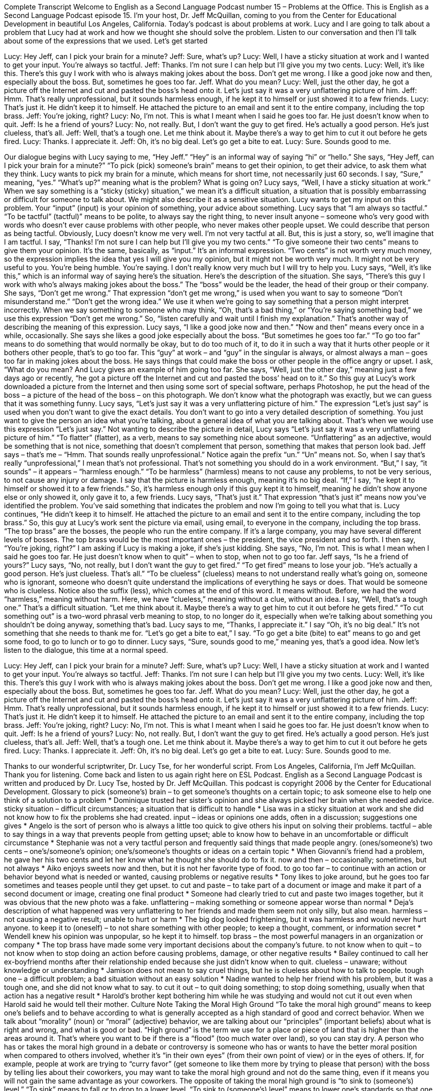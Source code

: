 Complete Transcript
Welcome to English as a Second Language Podcast number 15 – Problems at the Office.
This is English as a Second Language Podcast episode 15. I'm your host, Dr. Jeff McQuillan, coming to you from the Center for Educational Development in beautiful Los Angeles, California.
Today's podcast is about problems at work. Lucy and I are going to talk about a problem that Lucy had at work and how we thought she should solve the problem. Listen to our conversation and then I'll talk about some of the expressions that we used. Let's get started
[start of dialogue]
Lucy: Hey Jeff, can I pick your brain for a minute?
Jeff: Sure, what's up?
Lucy: Well, I have a sticky situation at work and I wanted to get your input. You're always so tactful.
Jeff: Thanks. I'm not sure I can help but I'll give you my two cents.
Lucy: Well, it's like this. There's this guy I work with who is always making jokes about the boss. Don't get me wrong. I like a good joke now and then, especially about the boss. But, sometimes he goes too far.
Jeff. What do you mean?
Lucy: Well, just the other day, he got a picture off the Internet and cut and pasted the boss's head onto it. Let's just say it was a very unflattering picture of him.
Jeff: Hmm. That's really unprofessional, but it sounds harmless enough, if he kept it to himself or just showed it to a few friends.
Lucy: That's just it. He didn't keep it to himself. He attached the picture to an email and sent it to the entire company, including the top brass.
Jeff: You're joking, right?
Lucy: No, I'm not. This is what I meant when I said he goes too far. He just doesn't know when to quit.
Jeff: Is he a friend of yours?
Lucy: No, not really. But, I don't want the guy to get fired. He's actually a good person. He's just clueless, that's all.
Jeff: Well, that's a tough one. Let me think about it. Maybe there's a way to get him to cut it out before he gets fired.
Lucy: Thanks. I appreciate it.
Jeff: Oh, it's no big deal. Let's go get a bite to eat.
Lucy: Sure. Sounds good to me.
[end of dialogue]
Our dialogue begins with Lucy saying to me, “Hey Jeff.” “Hey” is an informal way of saying “hi” or “hello.” She says, “Hey Jeff, can I pick your brain for a minute?” “To pick (pick) someone's brain” means to get their opinion, to get their advice, to ask them what they think. Lucy wants to pick my brain for a minute, which means for short time, not necessarily just 60 seconds.
I say, “Sure,” meaning, “yes.” “What's up?” meaning what is the problem? What is going on? Lucy says, “Well, I have a sticky situation at work.” When we say something is a “sticky (sticky) situation,” we mean it's a difficult situation, a situation that is possibly embarrassing or difficult for someone to talk about. We might also describe it as a sensitive situation. Lucy wants to get my input on this problem. Your “input” (input) is your opinion of something, your advice about something. Lucy says that “I am always so tactful.” “To be tactful” (tactful)” means to be polite, to always say the right thing, to never insult anyone – someone who's very good with words who doesn't ever cause problems with other people, who never makes other people upset. We could describe that person as being tactful.
Obviously, Lucy doesn't know me very well. I'm not very tactful at all. But, this is just a story, so, we’ll imagine that I am tactful. I say, “Thanks! I'm not sure I can help but I'll give you my two cents.” “To give someone their two cents” means to give them your opinion. It's the same, basically, as “input.” It's an informal expression. “Two cents” is not worth very much money, so the expression implies the idea that yes I will give you my opinion, but it might not be worth very much. It might not be very useful to you. You're being humble. You're saying. I don't really know very much but I will try to help you.
Lucy says, “Well, it's like this,” which is an informal way of saying here's the situation. Here's the description of the situation. She says, “There's this guy I work with who’s always making jokes about the boss.” The “boss” would be the leader, the head of their group or their company. She says, “Don't get me wrong.” That expression “don't get me wrong,” is used when you want to say to someone “Don't misunderstand me.” “Don't get the wrong idea.” We use it when we’re going to say something that a person might interpret incorrectly. When we say something to someone who may think, “Oh, that's a bad thing,” or “You're saying something bad,” we use this expression “Don't get me wrong.” So, “listen carefully and wait until I finish my explanation.” That's another way of describing the meaning of this expression.
Lucy says, “I like a good joke now and then.” “Now and then” means every once in a while, occasionally. She says she likes a good joke especially about the boss. “But sometimes he goes too far.” “To go too far” means to do something that would normally be okay, but to do too much of it, to do it in such a way that it hurts other people or it bothers other people, that's to go too far. This “guy” at work – and “guy” in the singular is always, or almost always a man – goes too far in making jokes about the boss. He says things that could make the boss or other people in the office angry or upset.
I ask, “What do you mean? And Lucy gives an example of him going too far. She says, “Well, just the other day,” meaning just a few days ago or recently, “he got a picture off the Internet and cut and pasted the boss’ head on to it.” So this guy at Lucy's work downloaded a picture from the Internet and then using some sort of special software, perhaps Photoshop, he put the head of the boss – a picture of the head of the boss – on this photograph. We don't know what the photograph was exactly, but we can guess that it was something funny.
Lucy says, “Let's just say it was a very unflattering picture of him.” The expression “Let's just say” is used when you don't want to give the exact details. You don't want to go into a very detailed description of something. You just want to give the person an idea what you're talking, about a general idea of what you are talking about. That's when we would use this expression “Let's just say.” Not wanting to describe the picture in detail, Lucy says “Let's just say it was a very unflattering picture of him.” “To flatter” (flatter), as a verb, means to say something nice about someone. “Unflattering” as an adjective, would be something that is not nice, something that doesn't complement that person, something that makes that person look bad.
Jeff says – that's me – “Hmm. That sounds really unprofessional.” Notice again the prefix “un.” “Un” means not. So, when I say that's really “unprofessional,” I mean that's not professional. That's not something you should do in a work environment. “But,” I say, “it sounds” – it appears – “harmless enough.” “To be harmless” (harmless) means to not cause any problems, to not be very serious, to not cause any injury or damage. I say that the picture is harmless enough, meaning it's no big deal. “If,” I say, “he kept it to himself or showed it to a few friends.” So, it's harmless enough only if this guy kept it to himself, meaning he didn't show anyone else or only showed it, only gave it to, a few friends.
Lucy says, “That's just it.” That expression “that's just it” means now you’ve identified the problem. You’ve said something that indicates the problem and now I'm going to tell you what that is. Lucy continues, “He didn't keep it to himself. He attached the picture to an email and sent it to the entire company, including the top brass.” So, this guy at Lucy's work sent the picture via email, using email, to everyone in the company, including the top brass. “The top brass” are the bosses, the people who run the entire company. If it's a large company, you may have several different levels of bosses. The top brass would be the most important ones – the president, the vice president and so forth.
I then say, “You're joking, right?” I am asking if Lucy is making a joke, if she's just kidding. She says, “No, I'm not. This is what I mean when I said he goes too far. He just doesn't know when to quit” – when to stop, when not to go too far. Jeff says, “Is he a friend of yours?” Lucy says, “No, not really, but I don't want the guy to get fired.” “To get fired” means to lose your job.
“He's actually a good person. He's just clueless. That's all.” “To be clueless” (clueless) means to not understand really what's going on, someone who is ignorant, someone who doesn't quite understand the implications of everything he says or does. That would be someone who is clueless. Notice also the suffix (less), which comes at the end of this word. It means without. Before, we had the word “harmless,” meaning without harm. Here, we have “clueless,” meaning without a clue, without an idea.
I say, “Well, that's a tough one.” That's a difficult situation. “Let me think about it. Maybe there's a way to get him to cut it out before he gets fired.” “To cut something out” is a two-word phrasal verb meaning to stop, to no longer do it, especially when we're talking about something you shouldn't be doing anyway, something that's bad. Lucy says to me, “Thanks, I appreciate it.” I say “Oh, it's no big deal.” It's not something that she needs to thank me for. “Let's go get a bite to eat,” I say. “To go get a bite (bite) to eat” means to go and get some food, to go to lunch or to go to dinner. Lucy says, “Sure, sounds good to me,” meaning yes, that's a good idea.
Now let’s listen to the dialogue, this time at a normal speed.
[start of dialogue]
Lucy: Hey Jeff, can I pick your brain for a minute?
Jeff: Sure, what's up?
Lucy: Well, I have a sticky situation at work and I wanted to get your input. You're always so tactful.
Jeff: Thanks. I'm not sure I can help but I'll give you my two cents.
Lucy: Well, it's like this. There's this guy I work with who is always making jokes about the boss. Don't get me wrong. I like a good joke now and then, especially about the boss. But, sometimes he goes too far.
Jeff. What do you mean?
Lucy: Well, just the other day, he got a picture off the Internet and cut and pasted the boss's head onto it. Let's just say it was a very unflattering picture of him.
Jeff: Hmm. That's really unprofessional, but it sounds harmless enough, if he kept it to himself or just showed it to a few friends.
Lucy: That's just it. He didn't keep it to himself. He attached the picture to an email and sent it to the entire company, including the top brass.
Jeff: You're joking, right?
Lucy: No, I'm not. This is what I meant when I said he goes too far. He just doesn't know when to quit.
Jeff: Is he a friend of yours?
Lucy: No, not really. But, I don't want the guy to get fired. He's actually a good person. He's just clueless, that's all.
Jeff: Well, that's a tough one. Let me think about it. Maybe there's a way to get him to cut it out before he gets fired.
Lucy: Thanks. I appreciate it.
Jeff: Oh, it's no big deal. Let's go get a bite to eat.
Lucy: Sure. Sounds good to me.
[end of dialogue]
Thanks to our wonderful scriptwriter, Dr. Lucy Tse, for her wonderful script.
From Los Angeles, California, I'm Jeff McQuillan. Thank you for listening. Come back and listen to us again right here on ESL Podcast.
English as a Second Language Podcast is written and produced by Dr. Lucy Tse, hosted by Dr. Jeff McQuillan. This podcast is copyright 2006 by the Center for Educational Development.
Glossary
to pick (someone's) brain – to get someone's thoughts on a certain topic; to ask someone else to help one think of a solution to a problem
* Dominique trusted her sister’s opinion and she always picked her brain when she needed advice.
sticky situation – difficult circumstances; a situation that is difficult to handle
* Lisa was in a sticky situation at work and she did not know how to fix the problems she had created.
input – ideas or opinions one adds, often in a discussion; suggestions one gives
* Angelo is the sort of person who is always a little too quick to give others his input on solving their problems.
tactful – able to say things in a way that prevents people from getting upset; able to know how to behave in an uncomfortable or difficult circumstance
* Stephanie was not a very tactful person and frequently said things that made people angry.
(ones/someone's) two cents – one’s/someone’s opinion; one’s/someone’s thoughts or ideas on a certain topic
* When Giovanni’s friend had a problem, he gave her his two cents and let her know what he thought she should do to fix it.
now and then – occasionally; sometimes, but not always
* Aiko enjoys sweets now and then, but it is not her favorite type of food.
to go too far – to continue with an action or behavior beyond what is needed or wanted, causing problems or negative results
* Tony likes to joke around, but he goes too far sometimes and teases people until they get upset.
to cut and paste – to take part of a document or image and make it part of a second document or image, creating one final product
* Someone had clearly tried to cut and paste two images together, but it was obvious that the new photo was a fake.
unflattering – making something or someone appear worse than normal
* Deja’s description of what happened was very unflattering to her friends and made them seem not only silly, but also mean.
harmless – not causing a negative result; unable to hurt or harm
* The big dog looked frightening, but it was harmless and would never hurt anyone.
to keep it to (oneself) – to not share something with other people; to keep a thought, comment, or information secret
* Wendell knew his opinion was unpopular, so he kept it to himself.
top brass – the most powerful managers in an organization or company
* The top brass have made some very important decisions about the company’s future.
to not know when to quit – to not know when to stop doing an action before causing problems, damage, or other negative results
* Bailey continued to call her ex-boyfriend months after their relationship ended because she just didn’t know when to quit.
clueless – unaware; without knowledge or understanding
* Jamison does not mean to say cruel things, but he is clueless about how to talk to people.
tough one – a difficult problem; a bad situation without an easy solution
* Nadine wanted to help her friend with his problem, but it was a tough one, and she did not know what to say.
to cut it out – to quit doing something; to stop doing something, usually when that action has a negative result
* Harold’s brother kept bothering him while he was studying and would not cut it out even when Harold said he would tell their mother.
Culture Note
Taking the Moral High Ground
“To take the moral high ground” means to keep one’s beliefs and to behave according to what is generally accepted as a high standard of good and correct behavior. When we talk about “morality” (noun) or “moral” (adjective) behavior, we are talking about our “principles” (important beliefs) about what is right and wrong, and what is good or bad.
“High ground” is the term we use for a place or piece of land that is higher than the areas around it. That’s where you want to be if there is a “flood” (too much water over land), so you can stay dry. A person who has or takes the moral high ground in a debate or controversy is someone who has or wants to have the better moral position when compared to others involved, whether it’s “in their own eyes” (from their own point of view) or in the eyes of others. If, for example, people at work are trying to “curry favor” (get someone to like them more by trying to please that person) with the boss by telling lies about their coworkers, you may want to take the moral high ground and not do the same thing, even if it means you will not gain the same advantage as your coworkers.
The opposite of taking the moral high ground is “to sink to (someone’s) level.” “To sink” means to fall or to drop to a lower level. “To sink to (someone’s) level” means to lower one’s standards so that one behaves in a way that is similar to another person who has lower standards. For instance, if you’re in car race and one of the racers “routinely” (regularly) wins by “paying off” (giving money to someone so they’ll do or not do something) his competitors, you might say, “I won’t sink to his level to win.”
So people who take the moral high ground are people who won’t sink to the level of others. We often think highly or well of people who take the moral high ground, especially if it means there is some “sacrifice” (giving up of something important) on their part.